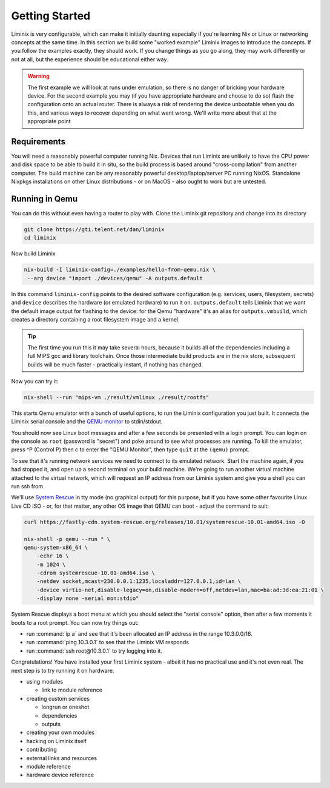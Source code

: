 Getting Started
###############

Liminix is very configurable, which can make it initially daunting
especially if you're learning Nix or Linux or networking concepts at
the same time. In this section we build some "worked example" Liminix
images to introduce the concepts. If you follow the examples exactly,
they should work. If you change things as you go along, they may work
differently or not at all, but the experience should be educational
either way.


.. warning:: The first example we will look at runs under emulation,
	     so there is no danger of bricking your hardware
	     device. For the second example you may (if you have
	     appropriate hardware and choose to do so) flash the
	     configuration onto an actual router. There is always a
	     risk of rendering the device unbootable when you do this,
	     and various ways to recover depending on what went wrong.
	     We'll write more about that at the appropriate point


Requirements
************

You will need a reasonably powerful computer running Nix.  Devices
that run Liminix are unlikely to have the CPU power and disk space to
be able to build it in situ, so the build process is based around
"cross-compilation" from another computer. The build machine can be
any reasonably powerful desktop/laptop/server PC running NixOS.
Standalone Nixpkgs installations on other Linux distributions - or on
MacOS - also ought to work but are untested.


Running in Qemu
***************

You can do this without even having a router to play with.
Clone the Liminix git repository and change into its directory


.. code-block:: console

    git clone https://gti.telent.net/dan/liminix
    cd liminix

Now build Liminix

.. code-block:: console

    nix-build -I liminix-config=./examples/hello-from-qemu.nix \
     --arg device "import ./devices/qemu" -A outputs.default

In this command ``liminix-config`` points to the desired software
configuration (e.g. services, users, filesystem, secrets) and
``device`` describes the hardware (or emulated hardware) to run it on.
``outputs.default`` tells Liminix that we want the default image
output for flashing to the device: for the Qemu "hardware" it's an
alias for ``outputs.vmbuild``, which creates a directory containing a
root filesystem image and a kernel.

.. tip:: The first time you run this it may take several hours,
         because it builds all of the dependencies including a full
         MIPS gcc and library toolchain. Once those intermediate build
         products are in the nix store, subsequent builds will be much
         faster - practically instant, if nothing has changed.

Now you can try it:

.. code-block:: console

    nix-shell --run "mips-vm ./result/vmlinux ./result/rootfs"

This starts Qemu emulator with a bunch of useful options, to run
the Liminix configuration you just built.  It connects the Liminix
serial console and the `QEMU monitor
<https://www.qemu.org/docs/master/system/monitor.html>`_ to
stdin/stdout.

You should now see Linux boot messages and after a few seconds be
presented with a login prompt. You can login on the console as
``root`` (password is "secret") and poke around to see what processes are
running. To kill the emulator, press ^P (Control P) then c to enter the
"QEMU Monitor", then type ``quit`` at the ``(qemu)`` prompt.

To see that it's running network services we need to connect to its
emulated network. Start the machine again, if you had stopped it, and
open up a second terminal on your build machine. We're going to run
another virtual machine attached to the virtual network, which will
request an IP address from our Liminix system and give you a shell you
can run ssh from.

We'll use `System Rescue <https://www.system-rescue.org/>`_ in tty
mode (no graphical output) for this purpose, but if you have some
other favourite Linux Live CD ISO - or, for that matter, any other OS
image that QEMU can boot - adjust the command to suit:

.. code-block:: console

    curl https://fastly-cdn.system-rescue.org/releases/10.01/systemrescue-10.01-amd64.iso -O

    nix-shell -p qemu --run " \
    qemu-system-x86_64 \
	-echr 16 \
	-m 1024 \
	-cdrom systemrescue-10.01-amd64.iso \
	-netdev socket,mcast=230.0.0.1:1235,localaddr=127.0.0.1,id=lan \
	-device virtio-net,disable-legacy=on,disable-modern=off,netdev=lan,mac=ba:ad:3d:ea:21:01 \
	-display none -serial mon:stdio"

System Rescue displays a boot menu at which you should select the
"serial console" option, then after a few moments it boots to a root
prompt. You can now try things out:

* run :command:`ip a` and see that it's been allocated an IP address in the range 10.3.0.0/16.

* run :command:`ping 10.3.0.1` to see that the Liminix VM responds

* run :command:`ssh root@10.3.0.1` to try logging into it.

Congratulations! You have installed your first Liminix system - albeit
it has no practical use and it's not even real. The next step is to try
running it on hardware.


- using modules

  - link to module reference

- creating custom services

  - longrun or oneshot
  - dependencies
  - outputs

- creating your own modules

- hacking on Liminix itself

- contributing

- external links and resources

- module reference

- hardware device reference
